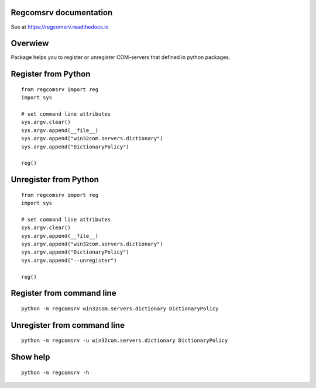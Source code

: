 Regcomsrv documentation
-------------------------
See at https://regcomsrv.readthedocs.io

Overwiew
--------
Package helps you to register or unregister COM-servers that defined in python packages.

Register from Python
--------------------
::

	from regcomsrv import reg
	import sys
	
	# set command line attributes
	sys.argv.clear()
	sys.argv.append(__file__)
	sys.argv.append("win32com.servers.dictionary")
	sys.argv.append("DictionaryPolicy")
	
	reg()

Unregister from Python
----------------------
::

	from regcomsrv import reg
	import sys
	
	# set command line attributes
	sys.argv.clear()
	sys.argv.append(__file__)
	sys.argv.append("win32com.servers.dictionary")
	sys.argv.append("DictionaryPolicy")
	sys.argv.append("--unregister")
	
	reg()

Register from command line
--------------------------
::

	python -m regcomsrv win32com.servers.dictionary DictionaryPolicy
	
Unregister from command line
----------------------------
::
	
	python -m regcomsrv -u win32com.servers.dictionary DictionaryPolicy

Show help
---------
::

	python -m regcomsrv -h